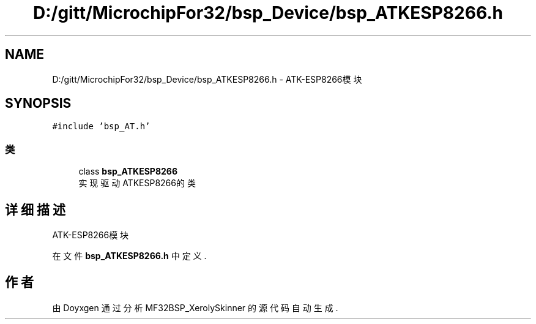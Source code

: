 .TH "D:/gitt/MicrochipFor32/bsp_Device/bsp_ATKESP8266.h" 3 "2022年 十一月 25日 星期五" "Version 2.0.0" "MF32BSP_XerolySkinner" \" -*- nroff -*-
.ad l
.nh
.SH NAME
D:/gitt/MicrochipFor32/bsp_Device/bsp_ATKESP8266.h \- ATK-ESP8266模块  

.SH SYNOPSIS
.br
.PP
\fC#include 'bsp_AT\&.h'\fP
.br

.SS "类"

.in +1c
.ti -1c
.RI "class \fBbsp_ATKESP8266\fP"
.br
.RI "实现驱动ATKESP8266的类 "
.in -1c
.SH "详细描述"
.PP 
ATK-ESP8266模块 


.PP
在文件 \fBbsp_ATKESP8266\&.h\fP 中定义\&.
.SH "作者"
.PP 
由 Doyxgen 通过分析 MF32BSP_XerolySkinner 的 源代码自动生成\&.
